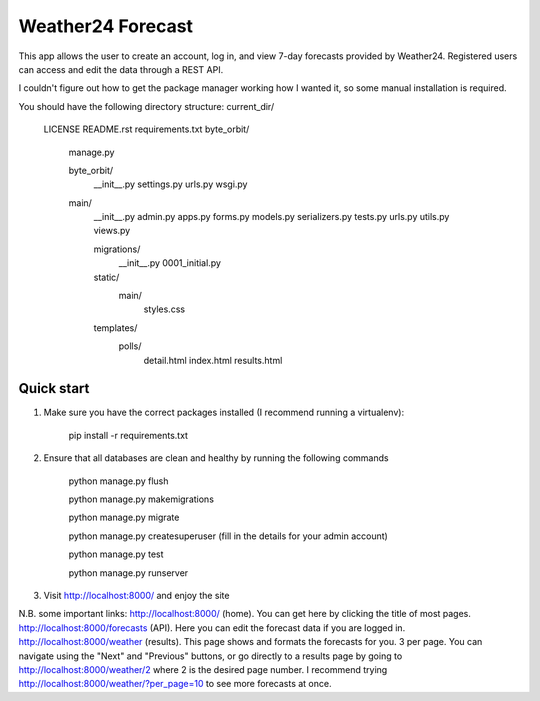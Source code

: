 ====================
Weather24 Forecast
====================

This app allows the user to create an account, log in, and view 7-day forecasts provided by Weather24. Registered users can access and edit the data through a REST API.

I couldn't figure out how to get the package manager working how I wanted it, so some manual installation is required.


You should have the following directory structure:
current_dir/
	LICENSE
	README.rst
	requirements.txt
	byte_orbit/	
	    manage.py

	    byte_orbit/
	        __init__.py
	        settings.py
	        urls.py
	        wsgi.py

	    main/
	        __init__.py
	        admin.py
	        apps.py
	        forms.py
	        models.py
	        serializers.py
	        tests.py
	        urls.py
	        utils.py
	        views.py

	        migrations/
	            __init__.py
	            0001_initial.py
	        static/
	            main/
	                styles.css
	        templates/
	            polls/
	                detail.html
	                index.html
	                results.html



Quick start
-----------

1. Make sure you have the correct packages installed (I recommend running a virtualenv):

	pip install -r requirements.txt

2. Ensure that all databases are clean and healthy by running the following commands

	python manage.py flush

	python manage.py makemigrations

	python manage.py migrate

	python manage.py createsuperuser (fill in the details for your admin account)

	python manage.py test

	python manage.py runserver


3. Visit http://localhost:8000/ and enjoy the site

N.B. some important links: 
http://localhost:8000/ (home). You can get here by clicking the title of most pages.
http://localhost:8000/forecasts (API). Here you can edit the forecast data if you are logged in.
http://localhost:8000/weather (results). This page shows and formats the forecasts for you. 3 per page.
You can navigate using the "Next" and "Previous" buttons, or go directly to a results page by going to
http://localhost:8000/weather/2 where 2 is the desired page number.
I recommend trying http://localhost:8000/weather/?per_page=10 to see more forecasts at once.
